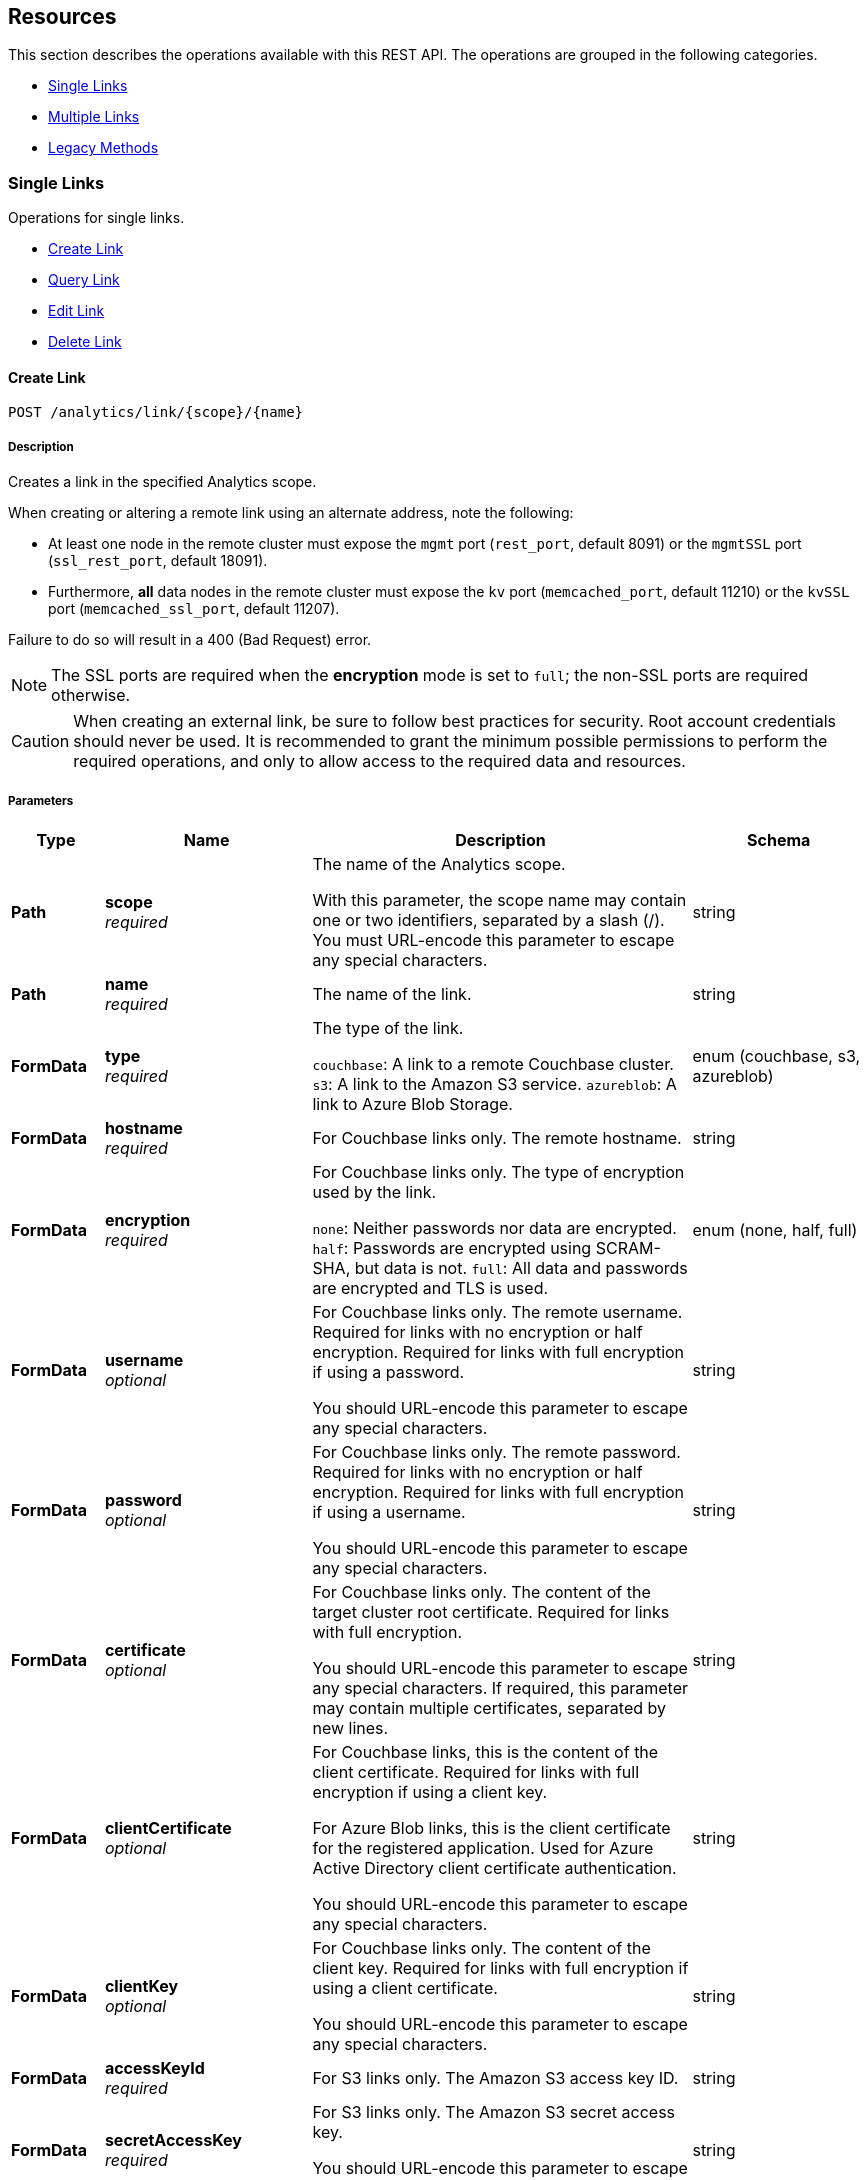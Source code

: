 
// This file is created automatically by Swagger2Markup.
// DO NOT EDIT! Refer to https://github.com/couchbaselabs/cb-swagger


[[_paths]]
== Resources

This section describes the operations available with this REST API.
The operations are grouped in the following categories.

* <<_single_links_resource>>
* <<_multiple_links_resource>>
* <<_legacy_methods_resource>>


[[_single_links_resource]]
=== Single Links
Operations for single links.


* <<_post_link>>
* <<_get_link>>
* <<_put_link>>
* <<_delete_link>>


[[_post_link]]
==== Create Link
....
POST /analytics/link/{scope}/{name}
....


===== Description
Creates a link in the specified Analytics scope.


When creating or altering a remote link using an alternate address, note the following:

* At least one node in the remote cluster must expose the `mgmt` port (`rest_port`, default 8091) or the `mgmtSSL` port (`ssl_rest_port`, default 18091).
* Furthermore, *all* data nodes in the remote cluster must expose the `kv` port (`memcached_port`, default 11210) or the `kvSSL` port (`memcached_ssl_port`, default 11207).

Failure to do so will result in a 400 (Bad Request) error.

NOTE: The SSL ports are required when the **encryption** mode is set to `full`; the non-SSL ports are required otherwise.


CAUTION: When creating an external link, be sure to follow best practices for security.
Root account credentials should never be used.
It is recommended to grant the minimum possible permissions to perform the required operations, and only to allow access to the required data and resources.


===== Parameters

[options="header", cols=".^2a,.^3a,.^9a,.^4a"]
|===
|Type|Name|Description|Schema
|**Path**|**scope** +
__required__|The name of the Analytics scope.

With this parameter, the scope name may contain one or two identifiers, separated by a slash (/). You must URL-encode this parameter to escape any special characters.|string
|**Path**|**name** +
__required__|The name of the link.|string
|**FormData**|**type** +
__required__|The type of the link.

`couchbase`: A link to a remote Couchbase cluster.
`s3`: A link to the Amazon S3 service.
`azureblob`: A link to Azure Blob Storage.|enum (couchbase, s3, azureblob)
|**FormData**|**hostname** +
__required__|For Couchbase links only. The remote hostname.|string
|**FormData**|**encryption** +
__required__|For Couchbase links only. The type of encryption used by the link.

`none`: Neither passwords nor data are encrypted.
`half`: Passwords are encrypted using SCRAM-SHA, but data is not.
`full`: All data and passwords are encrypted and TLS is used.|enum (none, half, full)
|**FormData**|**username** +
__optional__|For Couchbase links only. The remote username. Required for links with no encryption or half encryption. Required for links with full encryption if using a password.

You should URL-encode this parameter to escape any special characters.|string
|**FormData**|**password** +
__optional__|For Couchbase links only. The remote password. Required for links with no encryption or half encryption. Required for links with full encryption if using a username.

You should URL-encode this parameter to escape any special characters.|string
|**FormData**|**certificate** +
__optional__|For Couchbase links only. The content of the target cluster root certificate. Required for links with full encryption.

You should URL-encode this parameter to escape any special characters. If required, this parameter may contain multiple certificates, separated by new lines.|string
|**FormData**|**clientCertificate** +
__optional__|For Couchbase links, this is the content of the client certificate. Required for links with full encryption if using a client key.

For Azure Blob links, this is the client certificate for the registered application. Used for Azure Active Directory client certificate authentication.

You should URL-encode this parameter to escape any special characters.|string
|**FormData**|**clientKey** +
__optional__|For Couchbase links only. The content of the client key. Required for links with full encryption if using a client certificate.

You should URL-encode this parameter to escape any special characters.|string
|**FormData**|**accessKeyId** +
__required__|For S3 links only. The Amazon S3 access key ID.|string
|**FormData**|**secretAccessKey** +
__required__|For S3 links only. The Amazon S3 secret access key.

You should URL-encode this parameter to escape any special characters.|string
|**FormData**|**sessionToken** +
__optional__|For S3 links only. The Amazon S3 session token. Use this parameter if you want the link to have temporary access.

Passing this parameter indicates that the `accessKeyId` and `secretAccessKey` are temporary credentials. The Amazon S3 service validates the session token with each request to check whether the provided credentials have expired or are still valid.|string
|**FormData**|**region** +
__required__|For S3 links only. The Amazon S3 region.|string
|**FormData**|**serviceEndpoint** +
__optional__|For S3 links only. The Amazon S3 service endpoint.|string
|**FormData**|**endpoint** +
__required__|For Azure Blob links only. The endpoint URI.|string
|**FormData**|**accountName** +
__optional__|For Azure Blob links only. The account name. Used for shared key authentication.

You should URL-encode this parameter to escape any special characters.|string
|**FormData**|**accountKey** +
__optional__|For Azure Blob links only. The account key. Used for shared key authentication.

You should URL-encode this parameter to escape any special characters.|string
|**FormData**|**sharedAccessSignature** +
__optional__|For Azure Blob links only. A token that can be used for authentication. Used for shared access signature authentication.

You should URL-encode this parameter to escape any special characters.|string
|**FormData**|**managedIdentityId** +
__optional__|For Azure Blob links only. The managed identity ID. Used for managed identity authentication. Only available if the application is running on an Azure instance, e.g. an Azure virtual machine.

You should URL-encode this parameter to escape any special characters.|string
|**FormData**|**clientId** +
__optional__|For Azure Blob links only. The client ID for the registered application. Used for Azure Active Directory client secret authentication, or Azure Active Directory client certificate authentication.

You should URL-encode this parameter to escape any special characters.|string
|**FormData**|**tenantId** +
__optional__|For Azure Blob links only. The tenant ID where the registered application is created. Used for Azure Active Directory client secret authentication, or Azure Active Directory client certificate authentication.

You should URL-encode this parameter to escape any special characters.|string
|**FormData**|**clientSecret** +
__optional__|For Azure Blob links only. The client secret for the registered application. Used for Azure Active Directory client secret authentication.

You should URL-encode this parameter to escape any special characters.|string
|**FormData**|**clientCertificatePassword** +
__optional__|For Azure Blob links only. The client certificate password for the registered application. Used for Azure Active Directory client certificate authentication, if the client certificate is password-protected.

You should URL-encode this parameter to escape any special characters.|string
|===


===== Responses

[options="header", cols=".^2a,.^14a,.^4a"]
|===
|HTTP Code|Description|Schema
|**200**|The operation was successful.|No Content
|**400**|Bad request. A parameter has an incorrect value.|<<_errors,Errors>>
|**500**|Internal Server Error. Incorrect path or port number, incorrect credentials, badly formatted parameters, or missing arguments.|<<_errors,Errors>>
|===


===== Security

[options="header", cols=".^3a,.^4a"]
|===
|Type|Name
|**basic**|**<<_analytics_manage,Analytics Manage>>**
|===


===== Example HTTP request

====
The example below creates a Couchbase link named `myCbLink` in the `Default` scope, with no encryption.

.Curl request
[source,sh]
----
curl -v -u Administrator:password \
     -X POST \
     "http://localhost:8095/analytics/link/Default/myCbLink" \
     -d type=couchbase \
     -d hostname=remoteHostName:8091 \
     -d encryption=none \
     --data-urlencode username=remote.user \
     --data-urlencode password=remote.p4ssw0rd
----

NOTE: The `username` and `password` parameters are URL-encoded to escape any special characters.
====

====
The example below creates a Microsoft Azure Blob link named `myBlobLink` in the `Default` scope, with anonymous authentication.

.Curl request
[source,sh]
----
curl -v -u Administrator:password \
     -X POST \
     "http://localhost:8095/analytics/link/Default/myBlobLink" \
     -d type=azureblob \
     -d endpoint=my.endpoint.uri
----
====

====
The example below creates an Amazon S3 link named `myAwsLink` in the `travel-sample.inventory` scope.

.Curl request
[source,sh]
----
curl -v -u Administrator:password \
     -X POST \
     "http://localhost:8095/analytics/link/travel-sample%2Finventory/myAwsLink" \
     -d type=s3 \
     -d region=us-east-1 \
     -d accessKeyId=myAccessKey \
     --data-urlencode secretAccessKey=mySecretKey
----

NOTE: The dot separator within the scope name is converted to a slash (`/`), which is then URL-encoded as `%2F`.
The `secretAccessKey` parameter is URL-encoded to escape any special characters.
====

====
The example below creates an Amazon S3 link named `myTempLink` with temporary credentials in the `travel-sample.inventory` scope.

.Curl request
[source,sh]
----
curl -v -u Administrator:password \
     -X POST \
     "http://localhost:8095/analytics/link/travel-sample%2Finventory/myTempLink" \
     -d type=s3 \
     -d region=eu-west-1 \
     -d accessKeyId=myTempAccessKey \
     -d sessionToken=mySessionToken \
     --data-urlencode secretAccessKey=myTempSecretKey
----

NOTE: The dot separator within the scope name is converted to a slash (`/`), which is then URL-encoded as `%2F`.
The `secretAccessKey` parameter is URL-encoded to escape any special characters.
====


[[_get_link]]
==== Query Link
....
GET /analytics/link/{scope}/{name}
....


===== Description
Returns information about a link in the specified Analytics scope.


===== Parameters

[options="header", cols=".^2a,.^3a,.^9a,.^4a"]
|===
|Type|Name|Description|Schema
|**Path**|**scope** +
__required__|The name of the Analytics scope.

With this parameter, the scope name may contain one or two identifiers, separated by a slash (/). You must URL-encode this parameter to escape any special characters.|string
|**Path**|**name** +
__required__|The name of the link.|string
|**Query**|**type** +
__optional__|The type of the link. If this parameter is specified, the value must match the type that was set when the link was created.|enum (couchbase, S3, azureblob)
|===


===== Responses

[options="header", cols=".^2a,.^14a,.^4a"]
|===
|HTTP Code|Description|Schema
|**200**|Success. Returns an array of objects, each of which contains information about a link.|< <<_links,Links>> > array
|**400**|Bad request. A parameter has an incorrect value.|<<_errors,Errors>>
|**500**|Internal Server Error. Incorrect path or port number, incorrect credentials, badly formatted parameters, or missing arguments.|<<_errors,Errors>>
|===


===== Security

[options="header", cols=".^3a,.^4a"]
|===
|Type|Name
|**basic**|**<<_analytics_manage,Analytics Manage>>**
|===


===== Example HTTP request

====
The example below queries the `myAwsLink` link in the `travel-sample.inventory` scope.

.Curl request
[source,sh]
----
curl -v -u Administrator:password \
     "http://localhost:8095/analytics/link/travel-sample%2Finventory/myAwsLink"
----

NOTE: The dot separator within the scope name is converted to a slash (`/`), which is then URL-encoded as `%2F`.
====


===== Example HTTP response

====
.Response 200
[source,json]
----
[ {
  "accessKeyId" : "myAccessKey",
  "name" : "myAwsLink",
  "region" : "us-east-1",
  "scope" : "travel-sample/inventory",
  "secretAccessKey" : "<redacted sensitive entry>",
  "serviceEndpoint" : null,
  "type" : "s3"
} ]
----
====


[[_put_link]]
==== Edit Link
....
PUT /analytics/link/{scope}/{name}
....


===== Description
Edits an existing link in the specified Analytics scope. The link name, type, and scope name cannot be modified.


===== Parameters

[options="header", cols=".^2a,.^3a,.^9a,.^4a"]
|===
|Type|Name|Description|Schema
|**Path**|**scope** +
__required__|The name of the Analytics scope.

With this parameter, the scope name may contain one or two identifiers, separated by a slash (/). You must URL-encode this parameter to escape any special characters.|string
|**Path**|**name** +
__required__|The name of the link.|string
|**FormData**|**type** +
__optional__|The type of the link. If this parameter is specified, the value must match the type that was set when the link was created.|enum (couchbase, s3, azureblob)
|**FormData**|**hostname** +
__required__|For Couchbase links only. The remote hostname.|string
|**FormData**|**encryption** +
__required__|For Couchbase links only. The type of encryption used by the link.

`none`: Neither passwords nor data are encrypted.
`half`: Passwords are encrypted using SCRAM-SHA, but data is not.
`full`: All data and passwords are encrypted and TLS is used.|enum (none, half, full)
|**FormData**|**username** +
__optional__|For Couchbase links only. The remote username. Required for links with no encryption or half encryption. Required for links with full encryption if using a password.

You should URL-encode this parameter to escape any special characters.|string
|**FormData**|**password** +
__optional__|For Couchbase links only. The remote password. Required for links with no encryption or half encryption. Required for links with full encryption if using a username.

You should URL-encode this parameter to escape any special characters.|string
|**FormData**|**certificate** +
__optional__|For Couchbase links only. The content of the target cluster root certificate. Required for links with full encryption.

You should URL-encode this parameter to escape any special characters. If required, this parameter may contain multiple certificates, separated by new lines.|string
|**FormData**|**clientCertificate** +
__optional__|For Couchbase links, this is the content of the client certificate. Required for links with full encryption if using a client key.

For Azure Blob links, this is the client certificate for the registered application. Used for Azure Active Directory client certificate authentication.

You should URL-encode this parameter to escape any special characters.|string
|**FormData**|**clientKey** +
__optional__|For Couchbase links only. The content of the client key. Required for links with full encryption if using a client certificate.

You should URL-encode this parameter to escape any special characters.|string
|**FormData**|**accessKeyId** +
__required__|For S3 links only. The Amazon S3 access key ID.|string
|**FormData**|**secretAccessKey** +
__required__|For S3 links only. The Amazon S3 secret access key.

You should URL-encode this parameter to escape any special characters.|string
|**FormData**|**sessionToken** +
__optional__|For S3 links only. The Amazon S3 session token. Use this parameter if you want the link to have temporary access.

Passing this parameter indicates that the `accessKeyId` and `secretAccessKey` are temporary credentials. The Amazon S3 service validates the session token with each request to check whether the provided credentials have expired or are still valid.|string
|**FormData**|**region** +
__required__|For S3 links only. The Amazon S3 region.|string
|**FormData**|**serviceEndpoint** +
__optional__|For S3 links only. The Amazon S3 service endpoint.|string
|**FormData**|**endpoint** +
__required__|For Azure Blob links only. The endpoint URI.|string
|**FormData**|**accountName** +
__optional__|For Azure Blob links only. The account name. Used for shared key authentication.

You should URL-encode this parameter to escape any special characters.|string
|**FormData**|**accountKey** +
__optional__|For Azure Blob links only. The account key. Used for shared key authentication.

You should URL-encode this parameter to escape any special characters.|string
|**FormData**|**sharedAccessSignature** +
__optional__|For Azure Blob links only. A token that can be used for authentication. Used for shared access signature authentication.

You should URL-encode this parameter to escape any special characters.|string
|**FormData**|**managedIdentityId** +
__optional__|For Azure Blob links only. The managed identity ID. Used for managed identity authentication. Only available if the application is running on an Azure instance, e.g. an Azure virtual machine.

You should URL-encode this parameter to escape any special characters.|string
|**FormData**|**clientId** +
__optional__|For Azure Blob links only. The client ID for the registered application. Used for Azure Active Directory client secret authentication, or Azure Active Directory client certificate authentication.

You should URL-encode this parameter to escape any special characters.|string
|**FormData**|**tenantId** +
__optional__|For Azure Blob links only. The tenant ID where the registered application is created. Used for Azure Active Directory client secret authentication, or Azure Active Directory client certificate authentication.

You should URL-encode this parameter to escape any special characters.|string
|**FormData**|**clientSecret** +
__optional__|For Azure Blob links only. The client secret for the registered application. Used for Azure Active Directory client secret authentication.

You should URL-encode this parameter to escape any special characters.|string
|**FormData**|**clientCertificatePassword** +
__optional__|For Azure Blob links only. The client certificate password for the registered application. Used for Azure Active Directory client certificate authentication, if the client certificate is password-protected.

You should URL-encode this parameter to escape any special characters.|string
|===


===== Responses

[options="header", cols=".^2a,.^14a,.^4a"]
|===
|HTTP Code|Description|Schema
|**200**|The operation was successful.|No Content
|**400**|Bad request. A parameter has an incorrect value.|<<_errors,Errors>>
|**500**|Internal Server Error. Incorrect path or port number, incorrect credentials, badly formatted parameters, or missing arguments.|<<_errors,Errors>>
|===


===== Security

[options="header", cols=".^3a,.^4a"]
|===
|Type|Name
|**basic**|**<<_analytics_manage,Analytics Manage>>**
|===


===== Example HTTP request

====
The example below edits the link named `myCbLink` in the `Default` scope to use full encryption with a client certificate and client key.

.Curl request
[source,sh]
----
curl -v -u Administrator:password \
     -X PUT \
     "http://localhost:8095/analytics/link/Default/myCbLink" \
     -d type=couchbase \
     -d hostname=remoteHostName:8091 \
     -d encryption=full \
     --data-urlencode "certificate=$(cat ./cert/targetClusterRootCert.pem)" \
     --data-urlencode "clientCertificate=$(cat ./cert/clientCert.pem)" \
     --data-urlencode "clientKey=$(cat ./cert/client.key)"
----

NOTE: The `certificate`, `clientCertificate`, and `clientKey` parameters use command substitution with the `cat` command to return the _content_ of the referenced files.
The content of these files is then URL-encoded to escape any special characters.
====


[[_delete_link]]
==== Delete Link
....
DELETE /analytics/link/{scope}/{name}
....


===== Description
Deletes a link in the specified Analytics scope. The link cannot be deleted if any other entities are using it, such as an Analytics collection. The entities using the link need to be disconnected from the link, otherwise, the delete operation fails.


===== Parameters

[options="header", cols=".^2a,.^3a,.^9a,.^4a"]
|===
|Type|Name|Description|Schema
|**Path**|**scope** +
__required__|The name of the Analytics scope.

With this parameter, the scope name may contain one or two identifiers, separated by a slash (/). You must URL-encode this parameter to escape any special characters.|string
|**Path**|**name** +
__required__|The name of the link.|string
|===


===== Responses

[options="header", cols=".^2a,.^14a,.^4a"]
|===
|HTTP Code|Description|Schema
|**200**|The operation was successful.|No Content
|**400**|Bad request. A parameter has an incorrect value.|<<_errors,Errors>>
|**500**|Internal Server Error. Incorrect path or port number, incorrect credentials, badly formatted parameters, or missing arguments.|<<_errors,Errors>>
|===


===== Security

[options="header", cols=".^3a,.^4a"]
|===
|Type|Name
|**basic**|**<<_analytics_manage,Analytics Manage>>**
|===


===== Example HTTP request

====
The example below deletes the link named `myCbLink` from the `Default` scope.

.Curl request
[source,sh]
----
curl -v -u Administrator:password \
     -X DELETE \
     "http://localhost:8095/analytics/link/Default/myCbLink"
----
====

====
The example below deletes the link named `myAwsLink` from the `travel-sample.inventory` scope.

.Curl request
[source,sh]
----
curl -v -u Administrator:password \
     -X DELETE \
     "http://localhost:8095/analytics/link/travel-sample%2Finventory/myAwsLink"
----

NOTE: The dot separator within the scope name is converted to a slash (`/`), which is then URL-encoded as `%2F`.
====


[[_multiple_links_resource]]
=== Multiple Links
Operations for multiple links.


* <<_get_all>>
* <<_get_scope>>


[[_get_all]]
==== Query All Links
....
GET /analytics/link
....


===== Description
Returns information about all links in all Analytics scopes.


===== Parameters

[options="header", cols=".^2a,.^3a,.^9a,.^4a"]
|===
|Type|Name|Description|Schema
|**Query**|**dataverse** +
__optional__|The name of an Analytics scope. When this parameter is included, the request only returns information about links in the specified scope.

With this parameter, the scope name may only contain a single identifier.

This parameter is provided for backward compatibility. Note that it is deprecated, and will be removed in a future release.|string
|**Query**|**name** +
__optional__|The name of a link. When this parameter is included, the request only returns information about the specified link. If specified, the `dataverse` parameter must be specified also.

This parameter is provided for backward compatibility. Note that it is deprecated, and will be removed in a future release.|string
|**Query**|**type** +
__optional__|The type of the link. If this parameter is omitted, all link types are retrieved, excluding the `Local` link.|enum (couchbase, s3, azureblob)
|===


===== Responses

[options="header", cols=".^2a,.^14a,.^4a"]
|===
|HTTP Code|Description|Schema
|**200**|Success. Returns an array of objects, each of which contains information about a link.|< <<_links,Links>> > array
|**400**|Bad request. A parameter has an incorrect value.|<<_errors,Errors>>
|**500**|Internal Server Error. Incorrect path or port number, incorrect credentials, badly formatted parameters, or missing arguments.|<<_errors,Errors>>
|===


===== Security

[options="header", cols=".^3a,.^4a"]
|===
|Type|Name
|**basic**|**<<_analytics_manage,Analytics Manage>>**
|===


===== Example HTTP request

====
The example below queries all links of type `S3` in all Analytics scopes.

.Curl request
[source,sh]
----
curl -v -u Administrator:password \
     "http://localhost:8095/analytics/link?type=S3"
----
====


===== Example HTTP response

====
.Response 200
[source,json]
----
[ {
  "accessKeyId" : "myAccessKey",
  "name" : "myAwsLink",
  "region" : "us-east-1",
  "scope" : "travel-sample/inventory",
  "secretAccessKey" : "<redacted sensitive entry>",
  "serviceEndpoint" : null,
  "type" : "s3"
}, {
  "accessKeyId" : "myTempAccessKey",
  "name" : "myTempLink",
  "region" : "eu-west-1",
  "scope" : "travel-sample/inventory",
  "secretAccessKey" : "<redacted sensitive entry>",
  "serviceEndpoint" : null,
  "sessionToken" : "<redacted sensitive entry>",
  "type" : "s3"
} ]
----
====


[[_get_scope]]
==== Query Scope Links
....
GET /analytics/link/{scope}
....


===== Description
Returns information about all links in the specified Analytics scope.


===== Parameters

[options="header", cols=".^2a,.^3a,.^9a,.^4a"]
|===
|Type|Name|Description|Schema
|**Path**|**scope** +
__required__|The name of the Analytics scope.

With this parameter, the scope name may contain one or two identifiers, separated by a slash (/). You must URL-encode this parameter to escape any special characters.|string
|**Query**|**type** +
__optional__|The type of the link. If this parameter is omitted, all link types are retrieved, excluding the `Local` link.|enum (couchbase, s3, azureblob)
|===


===== Responses

[options="header", cols=".^2a,.^14a,.^4a"]
|===
|HTTP Code|Description|Schema
|**200**|Success. Returns an array of objects, each of which contains information about a link.|< <<_links,Links>> > array
|**400**|Bad request. A parameter has an incorrect value.|<<_errors,Errors>>
|**500**|Internal Server Error. Incorrect path or port number, incorrect credentials, badly formatted parameters, or missing arguments.|<<_errors,Errors>>
|===


===== Security

[options="header", cols=".^3a,.^4a"]
|===
|Type|Name
|**basic**|**<<_analytics_manage,Analytics Manage>>**
|===


===== Example HTTP request

====
The example below queries all links in the `Default` scope.

.Curl request
[source,sh]
----
curl -v -u Administrator:password \
     "http://localhost:8095/analytics/link/Default"
----
====


===== Example HTTP response

====
.Response 200
[source,json]
----
[
  {
    "accountKey": null,
    "accountName": null,
    "clientCertificate": null,
    "clientCertificatePassword": null,
    "clientId": null,
    "clientSecret": null,
    "endpoint": "my.endpoint.uri",
    "managedIdentityId": null,
    "name": "myBlobLink",
    "scope": "Default",
    "sharedAccessSignature": null,
    "tenantId": null,
    "type": "azureblob"
  },
  {
    "activeHostname": "remoteHostName:8091",
    "bootstrapAlternateAddress": false,
    "bootstrapHostname": "remoteHostName:8091",
    "certificate": null,
    "clientCertificate": null,
    "clientKey": null,
    "clusterCompatibility": 393221,
    "encryption": "none",
    "name": "myCbLink",
    "nodes": [
      {
        "alternateAddresses": null,
        "hostname": null,
        "services": {
          "cbas": 8095,
          "cbasSSL": 18095,
          "kv": 11210,
          "kvSSL": 11207,
          "mgmt": 8091,
          "mgmtSSL": 18091
        }
      }
    ],
    "password": "<redacted sensitive entry>",
    "scope": "Default",
    "type": "couchbase",
    "username": "remote.user",
    "uuid": "6331e2a390125b662f7bcfd63ecb3a73"
  }
]
----
====


[[_legacy_methods_resource]]
=== Legacy Methods
Operations provided for backward compatibility.


* <<_post_alt>>
* <<_put_alt>>
* <<_delete_alt>>


[[_post_alt]]
==== Create Link (Alternative)
....
POST /analytics/link
....

[CAUTION]
====
operation.deprecated
====


===== Description
An alternative endpoint for <<_post_link,creating a link>>, provided for backward compatibility.


===== Parameters

[options="header", cols=".^2a,.^3a,.^9a,.^4a"]
|===
|Type|Name|Description|Schema
|**FormData**|**dataverse** +
__required__|The name of the Analytics scope containing the link.

With this parameter, the scope name may only contain a single identifier.|string
|**FormData**|**name** +
__required__|The name of the link.|string
|**FormData**|**type** +
__required__|The type of the link.

`couchbase`: A link to a remote Couchbase cluster.
`s3`: A link to the Amazon S3 service.
`azureblob`: A link to Azure Blob Storage.|enum (couchbase, s3, azureblob)
|**FormData**|**hostname** +
__required__|For Couchbase links only. The remote hostname.|string
|**FormData**|**encryption** +
__required__|For Couchbase links only. The type of encryption used by the link.

`none`: Neither passwords nor data are encrypted.
`half`: Passwords are encrypted using SCRAM-SHA, but data is not.
`full`: All data and passwords are encrypted and TLS is used.|enum (none, half, full)
|**FormData**|**username** +
__optional__|For Couchbase links only. The remote username. Required for links with no encryption or half encryption. Required for links with full encryption if using a password.

You should URL-encode this parameter to escape any special characters.|string
|**FormData**|**password** +
__optional__|For Couchbase links only. The remote password. Required for links with no encryption or half encryption. Required for links with full encryption if using a username.

You should URL-encode this parameter to escape any special characters.|string
|**FormData**|**certificate** +
__optional__|For Couchbase links only. The content of the target cluster root certificate. Required for links with full encryption.

You should URL-encode this parameter to escape any special characters. If required, this parameter may contain multiple certificates, separated by new lines.|string
|**FormData**|**clientCertificate** +
__optional__|For Couchbase links, this is the content of the client certificate. Required for links with full encryption if using a client key.

For Azure Blob links, this is the client certificate for the registered application. Used for Azure Active Directory client certificate authentication.

You should URL-encode this parameter to escape any special characters.|string
|**FormData**|**clientKey** +
__optional__|For Couchbase links only. The content of the client key. Required for links with full encryption if using a client certificate.

You should URL-encode this parameter to escape any special characters.|string
|**FormData**|**accessKeyId** +
__required__|For S3 links only. The Amazon S3 access key ID.|string
|**FormData**|**secretAccessKey** +
__required__|For S3 links only. The Amazon S3 secret access key.

You should URL-encode this parameter to escape any special characters.|string
|**FormData**|**sessionToken** +
__optional__|For S3 links only. The Amazon S3 session token. Use this parameter if you want the link to have temporary access.

Passing this parameter indicates that the `accessKeyId` and `secretAccessKey` are temporary credentials. The Amazon S3 service validates the session token with each request to check whether the provided credentials have expired or are still valid.|string
|**FormData**|**region** +
__required__|For S3 links only. The Amazon S3 region.|string
|**FormData**|**serviceEndpoint** +
__optional__|For S3 links only. The Amazon S3 service endpoint.|string
|**FormData**|**endpoint** +
__required__|For Azure Blob links only. The endpoint URI.|string
|**FormData**|**accountName** +
__optional__|For Azure Blob links only. The account name. Used for shared key authentication.

You should URL-encode this parameter to escape any special characters.|string
|**FormData**|**accountKey** +
__optional__|For Azure Blob links only. The account key. Used for shared key authentication.

You should URL-encode this parameter to escape any special characters.|string
|**FormData**|**sharedAccessSignature** +
__optional__|For Azure Blob links only. A token that can be used for authentication. Used for shared access signature authentication.

You should URL-encode this parameter to escape any special characters.|string
|**FormData**|**managedIdentityId** +
__optional__|For Azure Blob links only. The managed identity ID. Used for managed identity authentication. Only available if the application is running on an Azure instance, e.g. an Azure virtual machine.

You should URL-encode this parameter to escape any special characters.|string
|**FormData**|**clientId** +
__optional__|For Azure Blob links only. The client ID for the registered application. Used for Azure Active Directory client secret authentication, or Azure Active Directory client certificate authentication.

You should URL-encode this parameter to escape any special characters.|string
|**FormData**|**tenantId** +
__optional__|For Azure Blob links only. The tenant ID where the registered application is created. Used for Azure Active Directory client secret authentication, or Azure Active Directory client certificate authentication.

You should URL-encode this parameter to escape any special characters.|string
|**FormData**|**clientSecret** +
__optional__|For Azure Blob links only. The client secret for the registered application. Used for Azure Active Directory client secret authentication.

You should URL-encode this parameter to escape any special characters.|string
|**FormData**|**clientCertificatePassword** +
__optional__|For Azure Blob links only. The client certificate password for the registered application. Used for Azure Active Directory client certificate authentication, if the client certificate is password-protected.

You should URL-encode this parameter to escape any special characters.|string
|===


===== Responses

[options="header", cols=".^2a,.^14a,.^4a"]
|===
|HTTP Code|Description|Schema
|**200**|The operation was successful.|No Content
|**400**|Bad request. A parameter has an incorrect value.|<<_errors,Errors>>
|**500**|Internal Server Error. Incorrect path or port number, incorrect credentials, badly formatted parameters, or missing arguments.|<<_errors,Errors>>
|===


===== Security

[options="header", cols=".^3a,.^4a"]
|===
|Type|Name
|**basic**|**<<_analytics_manage,Analytics Manage>>**
|===


[[_put_alt]]
==== Edit Link (Alternative)
....
PUT /analytics/link
....

[CAUTION]
====
operation.deprecated
====


===== Description
An alternative endpoint for <<_put_link,editing a link>>, provided for backward compatibility. The link name, type, and scope name cannot be modified.


===== Parameters

[options="header", cols=".^2a,.^3a,.^9a,.^4a"]
|===
|Type|Name|Description|Schema
|**FormData**|**dataverse** +
__required__|The name of the Analytics scope containing the link.

With this parameter, the scope name may only contain a single identifier.|string
|**FormData**|**name** +
__required__|The name of the link.|string
|**FormData**|**type** +
__optional__|The type of the link. If this parameter is specified, the value must match the type that was set when the link was created.|enum (couchbase, s3, azureblob)
|**FormData**|**hostname** +
__required__|For Couchbase links only. The remote hostname.|string
|**FormData**|**encryption** +
__required__|For Couchbase links only. The type of encryption used by the link.

`none`: Neither passwords nor data are encrypted.
`half`: Passwords are encrypted using SCRAM-SHA, but data is not.
`full`: All data and passwords are encrypted and TLS is used.|enum (none, half, full)
|**FormData**|**username** +
__optional__|For Couchbase links only. The remote username. Required for links with no encryption or half encryption. Required for links with full encryption if using a password.

You should URL-encode this parameter to escape any special characters.|string
|**FormData**|**password** +
__optional__|For Couchbase links only. The remote password. Required for links with no encryption or half encryption. Required for links with full encryption if using a username.

You should URL-encode this parameter to escape any special characters.|string
|**FormData**|**certificate** +
__optional__|For Couchbase links only. The content of the target cluster root certificate. Required for links with full encryption.

You should URL-encode this parameter to escape any special characters. If required, this parameter may contain multiple certificates, separated by new lines.|string
|**FormData**|**clientCertificate** +
__optional__|For Couchbase links, this is the content of the client certificate. Required for links with full encryption if using a client key.

For Azure Blob links, this is the client certificate for the registered application. Used for Azure Active Directory client certificate authentication.

You should URL-encode this parameter to escape any special characters.|string
|**FormData**|**clientKey** +
__optional__|For Couchbase links only. The content of the client key. Required for links with full encryption if using a client certificate.

You should URL-encode this parameter to escape any special characters.|string
|**FormData**|**accessKeyId** +
__required__|For S3 links only. The Amazon S3 access key ID.|string
|**FormData**|**secretAccessKey** +
__required__|For S3 links only. The Amazon S3 secret access key.

You should URL-encode this parameter to escape any special characters.|string
|**FormData**|**sessionToken** +
__optional__|For S3 links only. The Amazon S3 session token. Use this parameter if you want the link to have temporary access.

Passing this parameter indicates that the `accessKeyId` and `secretAccessKey` are temporary credentials. The Amazon S3 service validates the session token with each request to check whether the provided credentials have expired or are still valid.|string
|**FormData**|**region** +
__required__|For S3 links only. The Amazon S3 region.|string
|**FormData**|**serviceEndpoint** +
__optional__|For S3 links only. The Amazon S3 service endpoint.|string
|**FormData**|**endpoint** +
__required__|For Azure Blob links only. The endpoint URI.|string
|**FormData**|**accountName** +
__optional__|For Azure Blob links only. The account name. Used for shared key authentication.

You should URL-encode this parameter to escape any special characters.|string
|**FormData**|**accountKey** +
__optional__|For Azure Blob links only. The account key. Used for shared key authentication.

You should URL-encode this parameter to escape any special characters.|string
|**FormData**|**sharedAccessSignature** +
__optional__|For Azure Blob links only. A token that can be used for authentication. Used for shared access signature authentication.

You should URL-encode this parameter to escape any special characters.|string
|**FormData**|**managedIdentityId** +
__optional__|For Azure Blob links only. The managed identity ID. Used for managed identity authentication. Only available if the application is running on an Azure instance, e.g. an Azure virtual machine.

You should URL-encode this parameter to escape any special characters.|string
|**FormData**|**clientId** +
__optional__|For Azure Blob links only. The client ID for the registered application. Used for Azure Active Directory client secret authentication, or Azure Active Directory client certificate authentication.

You should URL-encode this parameter to escape any special characters.|string
|**FormData**|**tenantId** +
__optional__|For Azure Blob links only. The tenant ID where the registered application is created. Used for Azure Active Directory client secret authentication, or Azure Active Directory client certificate authentication.

You should URL-encode this parameter to escape any special characters.|string
|**FormData**|**clientSecret** +
__optional__|For Azure Blob links only. The client secret for the registered application. Used for Azure Active Directory client secret authentication.

You should URL-encode this parameter to escape any special characters.|string
|**FormData**|**clientCertificatePassword** +
__optional__|For Azure Blob links only. The client certificate password for the registered application. Used for Azure Active Directory client certificate authentication, if the client certificate is password-protected.

You should URL-encode this parameter to escape any special characters.|string
|===


===== Responses

[options="header", cols=".^2a,.^14a,.^4a"]
|===
|HTTP Code|Description|Schema
|**200**|The operation was successful.|No Content
|**400**|Bad request. A parameter has an incorrect value.|<<_errors,Errors>>
|**500**|Internal Server Error. Incorrect path or port number, incorrect credentials, badly formatted parameters, or missing arguments.|<<_errors,Errors>>
|===


===== Security

[options="header", cols=".^3a,.^4a"]
|===
|Type|Name
|**basic**|**<<_analytics_manage,Analytics Manage>>**
|===


[[_delete_alt]]
==== Delete Link (Alternative)
....
DELETE /analytics/link
....

[CAUTION]
====
operation.deprecated
====


===== Description
An alternative endpoint for <<_delete_link,deleting a link>>, provided for backward compatibility. The link cannot be deleted if any other entities are using it, such as an Analytics collection. The entities using the link need to be disconnected from the link, otherwise, the delete operation fails.


===== Parameters

[options="header", cols=".^2a,.^3a,.^9a,.^4a"]
|===
|Type|Name|Description|Schema
|**FormData**|**dataverse** +
__required__|The name of the Analytics scope containing the link.

With this parameter, the scope name may only contain a single identifier.|string
|**FormData**|**name** +
__required__|The name of the link.|string
|===


===== Responses

[options="header", cols=".^2a,.^14a,.^4a"]
|===
|HTTP Code|Description|Schema
|**200**|The operation was successful.|No Content
|**400**|Bad request. A parameter has an incorrect value.|<<_errors,Errors>>
|**500**|Internal Server Error. Incorrect path or port number, incorrect credentials, badly formatted parameters, or missing arguments.|<<_errors,Errors>>
|===


===== Security

[options="header", cols=".^3a,.^4a"]
|===
|Type|Name
|**basic**|**<<_analytics_manage,Analytics Manage>>**
|===



